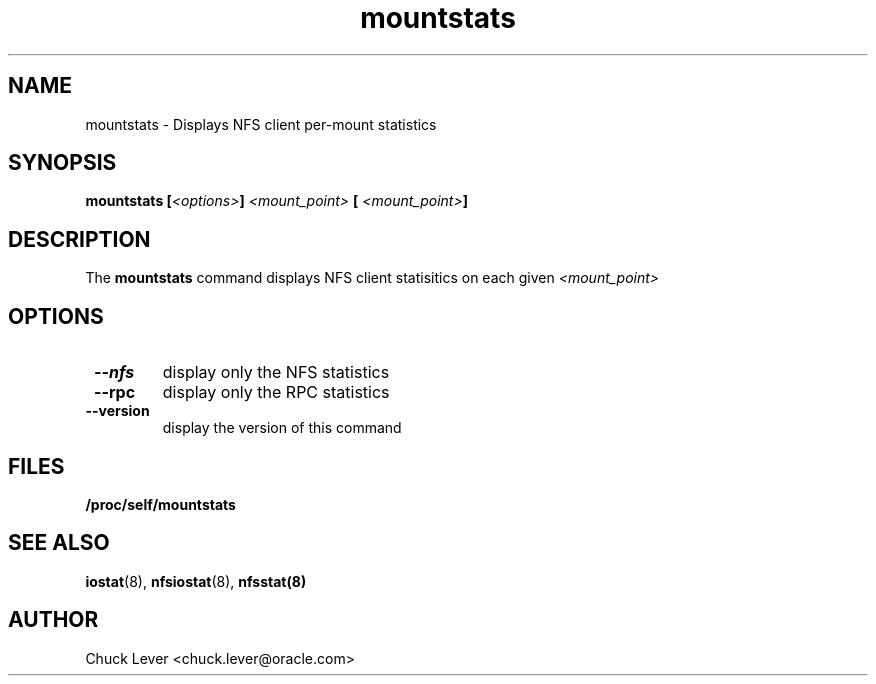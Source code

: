 .\"
.\" mountstats(8)
.\"
.TH mountstats 8 "15 Apr 2010"
.SH NAME
mountstats \- Displays NFS client per-mount statistics
.SH SYNOPSIS
.BI "mountstats ["<options> "] " <mount_point> " [ " <mount_point> "]" 
.SH DESCRIPTION
The
.B mountstats
command displays NFS client statisitics on each given
.I <mount_point>
.SH OPTIONS
.TP
.B " \-\-nfs
display only the NFS statistics
.TP
.B " \-\-rpc 
display only the RPC statistics
.TP
.B " \-\-version 
display the version of this command
.SH FILES
.TP
.B /proc/self/mountstats
.SH SEE ALSO
.BR iostat (8),
.BR nfsiostat (8),
.BR nfsstat(8)
.SH AUTHOR
Chuck Lever <chuck.lever@oracle.com>
